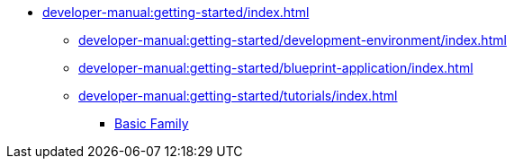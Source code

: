 // Note: Cannot include an open block here.
* xref:developer-manual:getting-started/index.adoc[]
** xref:developer-manual:getting-started/development-environment/index.adoc[]
** xref:developer-manual:getting-started/blueprint-application/index.adoc[]
// *** xref:developer-manual:getting-started/development-environment/index.adoc#_requirements[Requirements]
// *** xref:developer-manual:getting-started/development-environment/index.adoc#_backend[Backend]
// *** xref:developer-manual:getting-started/development-environment/index.adoc#_frontend[Frontend]
** xref:developer-manual:getting-started/tutorials/index.adoc[]
*** xref:developer-manual:getting-started/tutorials/basic-family/index.adoc[Basic Family]